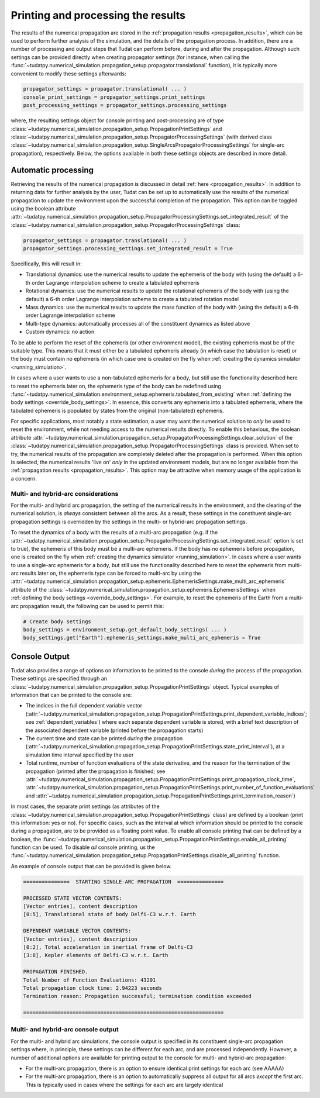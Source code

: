 ###################################
Printing and processing the results
###################################

The results of the numerical propagation are stored in the :ref:`propagation results <propagation_results>`, which can be used to perform further
analysis of the simulation, and the details of the propagation process. In addition, there are a number of processing and
output steps that Tudat can perform before, during and after the propagation. Although such settings can be provided directly
when creating propagator settings (for instance, when calling the :func:`~tudatpy.numerical_simulation.propagation_setup.propagator.translational`
function), it is typically more convenient to modify these settings afterwards:

.. code-block:: python

    propagator_settings = propagator.translational( ... )
    console_print_settings = propagator_settings.print_settings
    post_processing_settings = propagator_settings.processing_settings

where, the resulting settings object for console printing and post-processing are of type
:class:`~tudatpy.numerical_simulation.propagation_setup.PropagationPrintSettings` and
:class:`~tudatpy.numerical_simulation.propagation_setup.PropagatorProcessingSettings`
(with derived class :class:`~tudatpy.numerical_simulation.propagation_setup.SingleArcsPropagatorProcessingSettings`
for single-arc propagation), respectively. Below, the options available in both these settings objects are described in more
detail.

.. _auto_processing:

Automatic processing
====================

Retrieving the results of the numerical propagation is discussed in detail :ref:`here <propagation_results>`.
In addition to returning data for further analysis by the user, Tudat can be set up to automatically use
the results of the numerical propagation to update the environment upon the successful completion of the propagation.
This option can be toggled using the boolean attribute :attr:`~tudatpy.numerical_simulation.propagation_setup.PropagatorProcessingSettings.set_integrated_result` of
the :class:`~tudatpy.numerical_simulation.propagation_setup.PropagatorProcessingSettings` class:

.. code-block:: python

    propagator_settings = propagator.translational( ... )
    propagator_settings.processing_settings.set_integrated_result = True

Specifically, this will result in:

* Translational dynamics: use the numerical results to update the ephemeris of the body with (using the default)
  a 6-th order Lagrange interpolation scheme to create a tabulated ephemeris
* Rotational dynamics: use the numerical results to update the rotational ephemeris of the body with (using the default)
  a 6-th order Lagrange interpolation scheme to create a tabulated rotation model
* Mass dynamics: use the numerical results to update the mass function of the body with (using the default)
  a 6-th order Lagrange interpolation scheme
* Multi-type dynamics: automatically processes all of the constituent dynamics as listed above
* Custom dynamics: no action

To be able to perform the reset of the ephemeris (or other environment model), the existing ephemeris must be of the suitable type.
This means that it must either be a tabulated ephemeris already (in which case the tabulation is reset) or the body must contain no ephemeris
(in which case one is created on the fly when :ref:`creating the dynamics simulator <running_simulation>`.

In cases where a user wants to use a
non-tabulated ephemeris for a body, but still use the functionality described here to reset the ephemeris later on, the ephemeris type of the
body can be redefined using :func:`~tudatpy.numerical_simulation.environment_setup.ephemeris.tabulated_from_existing`
when :ref:`defining the body settings <override_body_settings>`. In essence, this converts any ephemeris into a tabulated ephemeris,
where the tabulated ephemeris is populated by states from the original (non-tabulated) ephemeris.

For specific applications, most notably a state estimation, a user may want the numerical solution to *only* be used to reset the environment,
while not needing access to the numerical results directly.
To enable this behavious, the boolean attribute
:attr:`~tudatpy.numerical_simulation.propagation_setup.PropagatorProcessingSettings.clear_solution` of
the :class:`~tudatpy.numerical_simulation.propagation_setup.PropagatorProcessingSettings` class is provided.
When set to try, the numerical results of the propagation are completely deleted after the propagation is performed.
When this option is selected, the numerical results 'live on' *only* in the updated environment models,
but are no longer available from the :ref:`propagation results <propagation_results>`.
This option may be attractive when memory usage of the application is a concern.

Multi- and hybrid-arc considerations
------------------------------------

For the multi- and hybrid arc propagation, the setting of the numerical results in the environment,
and the clearing of the numerical solution, is *always* consistent between all the arcs.
As a result, these settings in the constituent single-arc propagation settings is overridden
by the settings in the multi- or hybrid-arc propagation settings.

To reset the dynamics of a body with the results of a multi-arc propagation (e.g. if the
:attr:`~tudatpy.numerical_simulation.propagation_setup.PropagatorProcessingSettings.set_integrated_result` option is set to true),
the ephemeris of this body must be a multi-arc ephemeris. If the body has no ephemeris before propagation,
one is created on the fly when :ref:`creating the dynamics simulator <running_simulation>`.
In cases where a user wants to use a
single-arc ephemeris for a body, but still use the functionality described here to reset the ephemeris from multi-arc results later on,
the ephemeris type can be forced to multi-arc by using the
:attr:`~tudatpy.numerical_simulation.propagation_setup.ephemeris.EphemerisSettings.make_multi_arc_ephemeris` attribute of the
:class:`~tudatpy.numerical_simulation.propagation_setup.ephemeris.EphemerisSettings` when :ref:`defining the body settings <override_body_settings>`.
For example, to reset the ephemeris of the Earth from a multi-arc propagation result, the following can be used to permit this:

.. code-block:: python

   # Create body settings
   body_settings = environment_setup.get_default_body_settings( ... )
   body_settings.get("Earth").ephemeris_settings.make_multi_arc_ephemeris = True



.. _console_output:

Console Output
==============

Tudat also provides a range of options on information to be printed to the console *during* the process of the propagation.
These settings are specified through an :class:`~tudatpy.numerical_simulation.propagation_setup.PropagationPrintSettings` object.
Typical examples of information that can be printed to the console are:

* The indices in the full dependent variable vector
  (:attr:`~tudatpy.numerical_simulation.propagation_setup.PropagationPrintSettings.print_dependent_variable_indices`;
  see :ref:`dependent_variables`) where each separate dependent variable is stored,
  with a brief text description of the associated dependent variable (printed before the propagation starts)
* The current time and state can be printed *during* the propagation
  (:attr:`~tudatpy.numerical_simulation.propagation_setup.PropagationPrintSettings.state_print_interval`),
  at a simulation time interval specified by the user
* Total runtime, number of function evaluations of the state derivative, and the reason for the termination of the propagation
  (printed after the propagation is finished; see
  :attr:`~tudatpy.numerical_simulation.propagation_setup.PropagationPrintSettings.print_propagation_clock_time`,
  :attr:`~tudatpy.numerical_simulation.propagation_setup.PropagationPrintSettings.print_number_of_function_evaluations` and
  :attr:`~tudatpy.numerical_simulation.propagation_setup.PropagationPrintSettings.print_termination_reason`)

In most cases, the separate print settings (as attributes of the :class:`~tudatpy.numerical_simulation.propagation_setup.PropagationPrintSettings` class)
are defined by a boolean (print this information: yes or no).
For specific cases, such as the interval at which information should be printed to the console during a propagation,
are to be provided as a floating point value. To enable all console printing that can be defined by a boolean, the
:func:`~tudatpy.numerical_simulation.propagation_setup.PropagationPrintSettings.enable_all_printing` function can be used.
To disable *all* console printing, us the :func:`~tudatpy.numerical_simulation.propagation_setup.PropagationPrintSettings.disable_all_printing`
function.

An example of console output that can be provided is given below.

.. code-block:: python

   ===============  STARTING SINGLE-ARC PROPAGATION  ===============

   PROCESSED STATE VECTOR CONTENTS:
   [Vector entries], content description
   [0:5], Translational state of body Delfi-C3 w.r.t. Earth

   DEPENDENT VARIABLE VECTOR CONTENTS:
   [Vector entries], content description
   [0:2], Total acceleration in inertial frame of Delfi-C3
   [3:8], Kepler elements of Delfi-C3 w.r.t. Earth

   PROPAGATION FINISHED.
   Total Number of Function Evaluations: 43201
   Total propagation clock time: 2.94223 seconds
   Termination reason: Propagation successful; termination condition exceeded

   =================================================================


.. _console_output_multi_arc:

Multi- and hybrid-arc console output
------------------------------------

For the multi- and hybrid arc simulations, the console output is specified in its constituent single-arc propagation settings where,
in principle, these settings can be different for each arc, and are processed independently.
However, a number of additional options are available for printing output to the console for multi- and hybrid-arc propagation:

* For the multi-arc propagation, there is an option to ensure identical print settings for each arc (see AAAAA)
* For the multi-arc propagation, there is an option to automatically suppress all output for all arcs *except* the first arc.
  This is typically used in cases where the settings for each arc are largely identical







